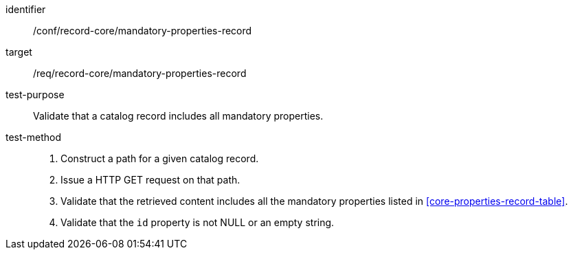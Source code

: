 [[ats_record-core_mandatory-properties-record]]

//[width="90%",cols="2,6a"]
//|===
//^|*Abstract Test {counter:ats-id}* |*/conf/record-core/mandatory-properties-record*
//^|Test Purpose |Validate that a catalog record includes all mandatory properties.
//^|Requirement |<<req_record-core_mandatory-properties-record,/req/record-core/mandatory-properties-record>>
//^|Test Method |. Construct a path for a given catalog record.
//. Issue a HTTP GET request on that path.
//. Validate that the retrieved content includes all the mandatory properties listed in <<core-properties-record-table>>.
//|===

[abstract_test]
====
[%metadata]
identifier:: /conf/record-core/mandatory-properties-record
target:: /req/record-core/mandatory-properties-record
test-purpose:: Validate that a catalog record includes all mandatory properties.
test-method::
+
--
. Construct a path for a given catalog record.
. Issue a HTTP GET request on that path.
. Validate that the retrieved content includes all the mandatory properties listed in <<core-properties-record-table>>.
. Validate that the `id` property is not NULL or an empty string.
--
====
